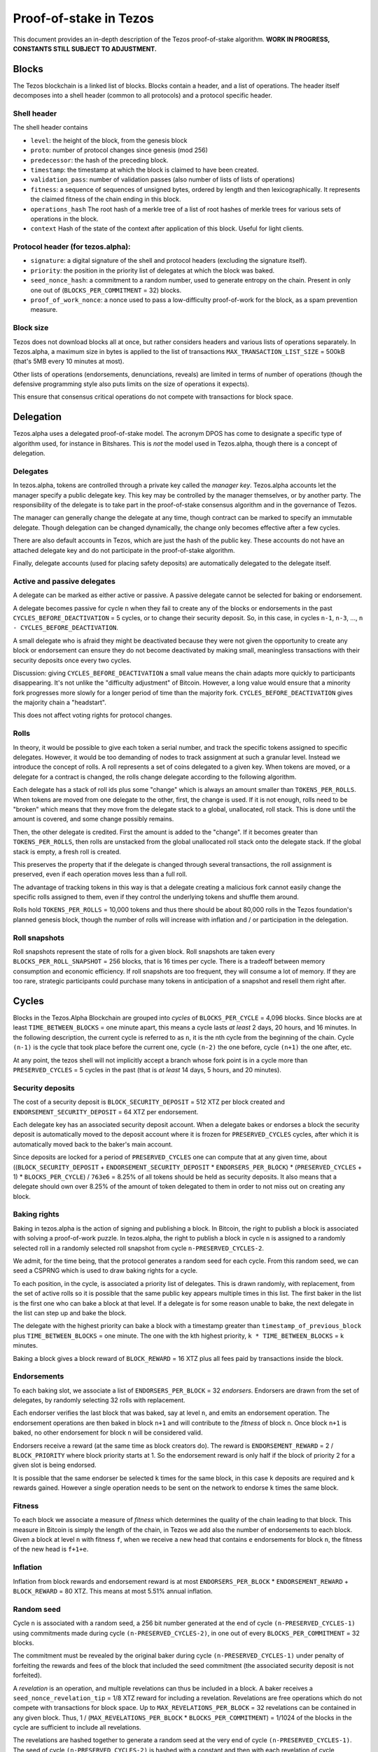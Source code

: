 .. _proof-of-stake:

Proof-of-stake in Tezos
=======================

This document provides an in-depth description of the Tezos
proof-of-stake algorithm. **WORK IN PROGRESS, CONSTANTS STILL SUBJECT TO
ADJUSTMENT.**

Blocks
------

The Tezos blockchain is a linked list of blocks. Blocks contain a
header, and a list of operations. The header itself decomposes into a
shell header (common to all protocols) and a protocol specific header.

Shell header
~~~~~~~~~~~~

The shell header contains

-  ``level``: the height of the block, from the genesis block
-  ``proto``: number of protocol changes since genesis (mod 256)
-  ``predecessor``: the hash of the preceding block.
-  ``timestamp``: the timestamp at which the block is claimed to have
   been created.
-  ``validation_pass``: number of validation passes (also number of
   lists of lists of operations)
-  ``fitness``: a sequence of sequences of unsigned bytes, ordered by
   length and then lexicographically. It represents the claimed fitness
   of the chain ending in this block.
-  ``operations_hash`` The root hash of a merkle tree of a list of root
   hashes of merkle trees for various sets of operations in the block.
-  ``context`` Hash of the state of the context after application of
   this block. Useful for light clients.

Protocol header (for tezos.alpha):
~~~~~~~~~~~~~~~~~~~~~~~~~~~~~~~~~~

-  ``signature``: a digital signature of the shell and protocol headers
   (excluding the signature itself).
-  ``priority``: the position in the priority list of delegates at which
   the block was baked.
-  ``seed_nonce_hash``: a commitment to a random number, used to
   generate entropy on the chain. Present in only one out of
   (``BLOCKS_PER_COMMITMENT`` = 32) blocks.
-  ``proof_of_work_nonce``: a nonce used to pass a low-difficulty
   proof-of-work for the block, as a spam prevention measure.

Block size
~~~~~~~~~~

Tezos does not download blocks all at once, but rather considers headers
and various lists of operations separately. In Tezos.alpha, a maximum
size in bytes is applied to the list of transactions
``MAX_TRANSACTION_LIST_SIZE`` = 500kB (that's 5MB every 10 minutes at
most).

Other lists of operations (endorsements, denunciations, reveals) are
limited in terms of number of operations (though the defensive
programming style also puts limits on the size of operations it
expects).

This ensure that consensus critical operations do not compete with
transactions for block space.

Delegation
----------

Tezos.alpha uses a delegated proof-of-stake model. The acronym DPOS has come to
designate a specific type of algorithm used, for instance in Bitshares.
This is *not* the model used in Tezos.alpha, though there is a concept
of delegation.

Delegates
~~~~~~~~~

In tezos.alpha, tokens are controlled through a private key called the
*manager key*. Tezos.alpha accounts let the manager specify a public
delegate key. This key may be controlled by the manager themselves, or
by another party. The responsibility of the delegate is to take part in
the proof-of-stake consensus algorithm and in the governance of Tezos.

The manager can generally change the delegate at any time, though
contract can be marked to specify an immutable delegate. Though
delegation can be changed dynamically, the change only becomes effective
after a few cycles.

There are also default accounts in Tezos, which are just the hash of the
public key. These accounts do not have an attached delegate key and do
not participate in the proof-of-stake algorithm.

Finally, delegate accounts (used for placing safety deposits) are
automatically delegated to the delegate itself.

Active and passive delegates
~~~~~~~~~~~~~~~~~~~~~~~~~~~~

A delegate can be marked as either active or passive. A passive delegate
cannot be selected for baking or endorsement.

A delegate becomes passive for cycle ``n`` when they fail to create any
of the blocks or endorsements in the past ``CYCLES_BEFORE_DEACTIVATION``
= 5 cycles, or to change their security deposit. So, in this case, in
cycles ``n-1``, ``n-3``, ..., ``n - CYCLES_BEFORE_DEACTIVATION``.

A small delegate who is afraid they might be deactivated because they
were not given the opportunity to create any block or endorsement can
ensure they do not become deactivated by making small, meaningless
transactions with their security deposits once every two cycles.

Discussion: giving ``CYCLES_BEFORE_DEACTIVATION`` a small value means
the chain adapts more quickly to participants disappearing. It's not
unlike the "difficulty adjustment" of Bitcoin. However, a long value
would ensure that a minority fork progresses more slowly for a longer
period of time than the majority fork. ``CYCLES_BEFORE_DEACTIVATION``
gives the majority chain a "headstart".

This does not affect voting rights for protocol changes.

Rolls
~~~~~

In theory, it would be possible to give each token a serial number, and
track the specific tokens assigned to specific delegates. However, it
would be too demanding of nodes to track assignment at such a granular
level. Instead we introduce the concept of rolls. A roll represents a
set of coins delegated to a given key. When tokens are moved, or a
delegate for a contract is changed, the rolls change delegate according
to the following algorithm.

Each delegate has a stack of roll ids plus some "change" which is always
an amount smaller than ``TOKENS_PER_ROLLS``. When tokens are moved from
one delegate to the other, first, the change is used. If it is not
enough, rolls need to be "broken" which means that they move from the
delegate stack to a global, unallocated, roll stack. This is done until
the amount is covered, and some change possibly remains.

Then, the other delegate is credited. First the amount is added to the
"change". If it becomes greater than ``TOKENS_PER_ROLLS``, then rolls
are unstacked from the global unallocated roll stack onto the delegate
stack. If the global stack is empty, a fresh roll is created.

This preserves the property that if the delegate is changed through
several transactions, the roll assignment is preserved, even if each
operation moves less than a full roll.

The advantage of tracking tokens in this way is that a delegate creating
a malicious fork cannot easily change the specific rolls assigned to
them, even if they control the underlying tokens and shuffle them
around.

Rolls hold ``TOKENS_PER_ROLLS`` = 10,000 tokens and thus there should be
about 80,000 rolls in the Tezos foundation's planned genesis block,
though the number of rolls will increase with inflation and / or
participation in the delegation.

Roll snapshots
~~~~~~~~~~~~~~

Roll snapshots represent the state of rolls for a given block. Roll
snapshots are taken every ``BLOCKS_PER_ROLL_SNAPSHOT`` = 256 blocks,
that is 16 times per cycle. There is a tradeoff between memory
consumption and economic efficiency. If roll snapshots are too frequent,
they will consume a lot of memory. If they are too rare, strategic
participants could purchase many tokens in anticipation of a snapshot
and resell them right after.

Cycles
------

Blocks in the Tezos.Alpha Blockchain are grouped into *cycles* of
``BLOCKS_PER_CYCLE`` = 4,096 blocks. Since blocks are at least
``TIME_BETWEEN_BLOCKS`` = one minute apart, this means a cycle lasts *at
least* 2 days, 20 hours, and 16 minutes. In the following description,
the current cycle is referred to as ``n``, it is the nth cycle from the
beginning of the chain. Cycle ``(n-1)`` is the cycle that took place
before the current one, cycle ``(n-2)`` the one before, cycle ``(n+1)``
the one after, etc.

At any point, the tezos shell will not implicitly accept a branch whose
fork point is in a cycle more than ``PRESERVED_CYCLES`` = 5 cycles in the
past (that is *at least* 14 days, 5 hours, and 20 minutes).

Security deposits
~~~~~~~~~~~~~~~~~

The cost of a security deposit is ``BLOCK_SECURITY_DEPOSIT`` = 512 XTZ
per block created and ``ENDORSEMENT_SECURITY_DEPOSIT`` = 64 XTZ per
endorsement.

Each delegate key has an associated security deposit account.
When a delegate bakes or endorses a block the security deposit is
automatically moved to the deposit account where it is frozen for
``PRESERVED_CYCLES`` cycles, after which it is automatically moved
back to the baker's main account.

Since deposits are locked for a period of ``PRESERVED_CYCLES`` one can
compute that at any given time, about ((``BLOCK_SECURITY_DEPOSIT`` +
``ENDORSEMENT_SECURITY_DEPOSIT`` \* ``ENDORSERS_PER_BLOCK``) \*
(``PRESERVED_CYCLES`` + 1) \* ``BLOCKS_PER_CYCLE``) / ``763e6`` = 8.25% of
all tokens should be held as security deposits. It also means that a
delegate should own over 8.25% of the amount of token delegated to them
in order to not miss out on creating any block.

Baking rights
~~~~~~~~~~~~~

Baking in tezos.alpha is the action of signing and publishing a block.
In Bitcoin, the right to publish a block is associated with solving a
proof-of-work puzzle. In tezos.alpha, the right to publish a block in
cycle ``n`` is assigned to a randomly selected roll in a randomly
selected roll snapshot from cycle ``n-PRESERVED_CYCLES-2``.

We admit, for the time being, that the protocol generates a random seed
for each cycle. From this random seed, we can seed a CSPRNG which is
used to draw baking rights for a cycle.

To each position, in the cycle, is associated a priority list of
delegates.
This is drawn randomly, with replacement, from the set of active rolls
so it is possible that the same public key appears multiple times in
this list.
The first baker in the list is the first one who can bake a block at
that level.
If a delegate is for some reason unable to bake, the next delegate in
the list can step up and bake the block.

The delegate with the highest priority can bake a block with a timestamp
greater than ``timestamp_of_previous_block`` plus
``TIME_BETWEEN_BLOCKS`` = one minute. The one with the kth highest
priority, ``k * TIME_BETWEEN_BLOCKS`` = k minutes.

Baking a block gives a block reward of ``BLOCK_REWARD`` = 16 XTZ plus
all fees paid by transactions inside the block.

Endorsements
~~~~~~~~~~~~

To each baking slot, we associate a list of ``ENDORSERS_PER_BLOCK`` = 32
*endorsers*. Endorsers are drawn from the set of delegates, by randomly
selecting 32 rolls with replacement.

Each endorser verifies the last block that was baked, say at level
``n``, and emits an endorsement operation. The endorsement operations
are then baked in block ``n+1`` and will contribute to the `fitness`
of block ``n``. Once block ``n+1`` is baked, no other endorsement for
block ``n`` will be considered valid.

Endorsers receive a reward (at the same time as block creators do). The
reward is ``ENDORSEMENT_REWARD`` = 2 / ``BLOCK_PRIORITY`` where block
priority starts at 1. So the endorsement reward is only half if the
block of priority 2 for a given slot is being endorsed.

It is possible that the same endorser be selected ``k`` times for the
same block, in this case ``k`` deposits are required and ``k`` rewards
gained. However a single operation needs to be sent on the network to
endorse ``k`` times the same block.

Fitness
~~~~~~~

To each block we associate a measure of `fitness` which determines the
quality of the chain leading to that block.
This measure in Bitcoin is simply the length of the chain, in Tezos we
add also the number of endorsements to each block.
Given a block at level ``n`` with fitness ``f``, when we receive a new
head that contains ``e`` endorsements for block ``n``, the fitness of
the new head is ``f+1+e``.

Inflation
~~~~~~~~~

Inflation from block rewards and endorsement reward is at most
``ENDORSERS_PER_BLOCK`` \* ``ENDORSEMENT_REWARD`` + ``BLOCK_REWARD`` =
80 XTZ. This means at most 5.51% annual inflation.

Random seed
~~~~~~~~~~~

Cycle ``n`` is associated with a random seed, a 256 bit number generated
at the end of cycle ``(n-PRESERVED_CYCLES-1)`` using commitments made during
cycle ``(n-PRESERVED_CYCLES-2)``, in one out of every
``BLOCKS_PER_COMMITMENT`` = 32 blocks.

The commitment must be revealed by the original baker during cycle
``(n-PRESERVED_CYCLES-1)`` under penalty of forfeiting the rewards and
fees of the block that included the seed commitment (the associated
security deposit is not forfeited).

A *revelation* is an operation, and multiple revelations can thus be
included in a block. A baker receives a ``seed_nonce_revelation_tip`` =
1/8 XTZ reward for including a revelation.
Revelations are free operations which do not compete with transactions
for block space. Up to ``MAX_REVELATIONS_PER_BLOCK`` = 32 revelations
can be contained in any given block. Thus, 1 /
(``MAX_REVELATIONS_PER_BLOCK`` \* ``BLOCKS_PER_COMMITMENT``) = 1/1024 of
the blocks in the cycle are sufficient to include all revelations.

The revelations are hashed together to generate a random seed at the
very end of cycle ``(n-PRESERVED_CYCLES-1)``.
The seed of cycle ``(n-PRESERVED_CYCLES-2)`` is hashed with a constant
and then with each revelation of cycle ``(n-PRESERVED_CYCLES-1)``.
Once computed, this new seed is stored and used during cycle ``n``.

Accusations
-----------

If two endorsements are made for the same slot or two blocks at the same
height by a delegate, the evidence can be collected by an accurser and included
in a block for a period of PRESERVED_CYCLES, including the current cycle.

This accusation forfeits the entirety of the safety deposit and future reward up
to that point in the cycle. Half is burned, half goes to the accuser in the form
of a block reward.

In the current protocol, accusations for the *same* incident can be made several
times after the fact. This means that the deposits and rewards for the entire
cycle are forfeited, including any deposit made, or reward earned, after
he incident.

Pragmatically, any baker who either double bakes or endorses in a given cycle
should immediately stop both baking and endorsing for the rest of that cycle.
